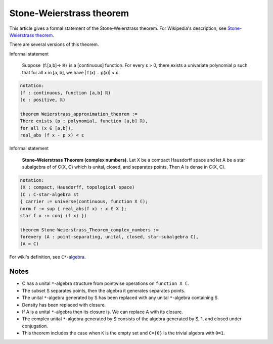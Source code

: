 Stone-Weierstrass theorem
-------------------------

This article gives a formal statement of the Stone-Weierstrass theorem.  For Wikipedia's
description, see
`Stone-Weierstrass theorem <https://en.wikipedia.org/wiki/Stone%E2%80%93Weierstrass_theorem>`_.

There are several versions of this theorem.

Informal statement

   Suppose  (f:[a,b]→ ℝ)  is a [continuous] function.
   For every ε > 0, there exists a univariate polynomial p
   such that for all x in [a, b], we have | f (x) − p(x)| < ε.

.. code-block:: text

  notation:
  (f : continuous, function [a,b] ℝ)
  (ε : positive, ℝ)

  theorem Weierstrass_approximation_theorem :=
  There exists (p : polynomial, function [a,b] ℝ),
  for all (x ∈ [a,b]),
  real_abs (f x - p x) < ε

Informal statement

  **Stone–Weierstrass Theorem (complex numbers).**
  Let X be a compact Hausdorff space and let A be a star subalgebra of 
  of C(X, C) which is unital, closed, and separates points. Then
  A is dense in C(X, C).

.. code-block:: text
  
   notation:
   (X : compact, Hausdorff, topological space)
   (C : C-star-algebra st 
   { carrier := universe(continuous, function X ℂ);
   norm f := sup { real_abs(f x) : x ∈ X };
   star f x := conj (f x) })

   theorem Stone-Weierstrass_Theorem_complex_numbers :=
   forevery (A : point-separating, unital, closed, star-subalgebra C),
   (A = C)

For wiki's definition, see ``C*``-`algebra <https://en.wikipedia.org/wiki/C*-algebra>`_.

Notes
=====

* C has a unital ``*``-algebra structure from pointwise operations on ``function X ℂ``.
* The subset S separates points, then the algebra it generates separates points.
* The unital ``*``-algebra generated by S has been replaced with any unital ``*``-algebra containing S.
* Density has been replaced with closure.
* If A is a unital ``*``-algebra then its closure is. We can replace A with its closure.
* The complex unital ``*``-algebra generated by S consists of the algebra generated by S, 1, and closed under conjugation.
* This theorem includes the case when ``K`` is the empty set and ``C={0}`` is the trivial algebra with ``0=1``.


